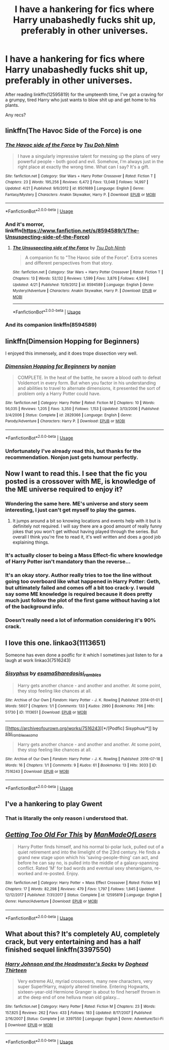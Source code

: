 #+TITLE: I have a hankering for fics where Harry unabashedly fucks shit up, preferably in other universes.

* I have a hankering for fics where Harry unabashedly fucks shit up, preferably in other universes.
:PROPERTIES:
:Author: Imumybuddy
:Score: 91
:DateUnix: 1544520510.0
:DateShort: 2018-Dec-11
:FlairText: Request
:END:
After reading linkffn(12595819) for the umpteenth time, I've got a craving for a grumpy, tired Harry who just wants to blow shit up and get home to his plants.

Any recs?


** linkffn(The Havoc Side of the Force) is one
:PROPERTIES:
:Author: jpk17041
:Score: 17
:DateUnix: 1544538587.0
:DateShort: 2018-Dec-11
:END:

*** [[https://www.fanfiction.net/s/8501689/1/][*/The Havoc side of the Force/*]] by [[https://www.fanfiction.net/u/3484707/Tsu-Doh-Nimh][/Tsu Doh Nimh/]]

#+begin_quote
  I have a singularly impressive talent for messing up the plans of very powerful people - both good and evil. Somehow, I'm always just in the right place at exactly the wrong time. What can I say? It's a gift.
#+end_quote

^{/Site/:} ^{fanfiction.net} ^{*|*} ^{/Category/:} ^{Star} ^{Wars} ^{+} ^{Harry} ^{Potter} ^{Crossover} ^{*|*} ^{/Rated/:} ^{Fiction} ^{T} ^{*|*} ^{/Chapters/:} ^{23} ^{*|*} ^{/Words/:} ^{195,256} ^{*|*} ^{/Reviews/:} ^{6,472} ^{*|*} ^{/Favs/:} ^{13,048} ^{*|*} ^{/Follows/:} ^{14,997} ^{*|*} ^{/Updated/:} ^{4/21} ^{*|*} ^{/Published/:} ^{9/6/2012} ^{*|*} ^{/id/:} ^{8501689} ^{*|*} ^{/Language/:} ^{English} ^{*|*} ^{/Genre/:} ^{Fantasy/Mystery} ^{*|*} ^{/Characters/:} ^{Anakin} ^{Skywalker,} ^{Harry} ^{P.} ^{*|*} ^{/Download/:} ^{[[http://www.ff2ebook.com/old/ffn-bot/index.php?id=8501689&source=ff&filetype=epub][EPUB]]} ^{or} ^{[[http://www.ff2ebook.com/old/ffn-bot/index.php?id=8501689&source=ff&filetype=mobi][MOBI]]}

--------------

*FanfictionBot*^{2.0.0-beta} | [[https://github.com/tusing/reddit-ffn-bot/wiki/Usage][Usage]]
:PROPERTIES:
:Author: FanfictionBot
:Score: 5
:DateUnix: 1544538610.0
:DateShort: 2018-Dec-11
:END:


*** And it's morror, linkffn([[https://www.fanfiction.net/s/8594589/1/The-Unsuspecting-side-of-the-Force]])
:PROPERTIES:
:Author: Sefera17
:Score: 3
:DateUnix: 1544674242.0
:DateShort: 2018-Dec-13
:END:

**** [[https://www.fanfiction.net/s/8594589/1/][*/The Unsuspecting side of the Force/*]] by [[https://www.fanfiction.net/u/3484707/Tsu-Doh-Nimh][/Tsu Doh Nimh/]]

#+begin_quote
  A companion fic to "The Havoc side of the Force". Extra scenes and different perspectives from that story.
#+end_quote

^{/Site/:} ^{fanfiction.net} ^{*|*} ^{/Category/:} ^{Star} ^{Wars} ^{+} ^{Harry} ^{Potter} ^{Crossover} ^{*|*} ^{/Rated/:} ^{Fiction} ^{T} ^{*|*} ^{/Chapters/:} ^{13} ^{*|*} ^{/Words/:} ^{53,132} ^{*|*} ^{/Reviews/:} ^{1,599} ^{*|*} ^{/Favs/:} ^{3,876} ^{*|*} ^{/Follows/:} ^{4,594} ^{*|*} ^{/Updated/:} ^{4/21} ^{*|*} ^{/Published/:} ^{10/9/2012} ^{*|*} ^{/id/:} ^{8594589} ^{*|*} ^{/Language/:} ^{English} ^{*|*} ^{/Genre/:} ^{Mystery/Adventure} ^{*|*} ^{/Characters/:} ^{Anakin} ^{Skywalker,} ^{Harry} ^{P.} ^{*|*} ^{/Download/:} ^{[[http://www.ff2ebook.com/old/ffn-bot/index.php?id=8594589&source=ff&filetype=epub][EPUB]]} ^{or} ^{[[http://www.ff2ebook.com/old/ffn-bot/index.php?id=8594589&source=ff&filetype=mobi][MOBI]]}

--------------

*FanfictionBot*^{2.0.0-beta} | [[https://github.com/tusing/reddit-ffn-bot/wiki/Usage][Usage]]
:PROPERTIES:
:Author: FanfictionBot
:Score: 1
:DateUnix: 1544674253.0
:DateShort: 2018-Dec-13
:END:


*** And its companion linkffn(8594589)
:PROPERTIES:
:Author: ATRDCI
:Score: 1
:DateUnix: 1544573844.0
:DateShort: 2018-Dec-12
:END:


** linkffn(Dimension Hopping for Beginners)

I enjoyed this immensely, and it does trope dissection very well.
:PROPERTIES:
:Author: SuperFartmeister
:Score: 17
:DateUnix: 1544525441.0
:DateShort: 2018-Dec-11
:END:

*** [[https://www.fanfiction.net/s/2829366/1/][*/Dimension Hopping for Beginners/*]] by [[https://www.fanfiction.net/u/649528/nonjon][/nonjon/]]

#+begin_quote
  COMPLETE. In the heat of the battle, he swore a blood oath to defeat Voldemort in every form. But when you factor in his understanding and abilities to travel to alternate dimensions, it presented the sort of problem only a Harry Potter could have.
#+end_quote

^{/Site/:} ^{fanfiction.net} ^{*|*} ^{/Category/:} ^{Harry} ^{Potter} ^{*|*} ^{/Rated/:} ^{Fiction} ^{M} ^{*|*} ^{/Chapters/:} ^{10} ^{*|*} ^{/Words/:} ^{56,035} ^{*|*} ^{/Reviews/:} ^{1,205} ^{*|*} ^{/Favs/:} ^{3,350} ^{*|*} ^{/Follows/:} ^{1,153} ^{*|*} ^{/Updated/:} ^{3/13/2006} ^{*|*} ^{/Published/:} ^{3/4/2006} ^{*|*} ^{/Status/:} ^{Complete} ^{*|*} ^{/id/:} ^{2829366} ^{*|*} ^{/Language/:} ^{English} ^{*|*} ^{/Genre/:} ^{Parody/Adventure} ^{*|*} ^{/Characters/:} ^{Harry} ^{P.} ^{*|*} ^{/Download/:} ^{[[http://www.ff2ebook.com/old/ffn-bot/index.php?id=2829366&source=ff&filetype=epub][EPUB]]} ^{or} ^{[[http://www.ff2ebook.com/old/ffn-bot/index.php?id=2829366&source=ff&filetype=mobi][MOBI]]}

--------------

*FanfictionBot*^{2.0.0-beta} | [[https://github.com/tusing/reddit-ffn-bot/wiki/Usage][Usage]]
:PROPERTIES:
:Author: FanfictionBot
:Score: 10
:DateUnix: 1544525459.0
:DateShort: 2018-Dec-11
:END:


*** Unfortunately I've already read this, but thanks for the recommendation. Nonjon just gets humour perfectly.
:PROPERTIES:
:Author: Imumybuddy
:Score: 2
:DateUnix: 1544587517.0
:DateShort: 2018-Dec-12
:END:


** Now I want to read this. I see that the fic you posted is a crossover with ME, is knowledge of the ME universe required to enjoy it?
:PROPERTIES:
:Author: SiSkEr
:Score: 5
:DateUnix: 1544525182.0
:DateShort: 2018-Dec-11
:END:

*** Wondering the same here. ME's universe and story seem interesting, I just can't get myself to play the games.
:PROPERTIES:
:Author: PoliteFrenchCanadian
:Score: 4
:DateUnix: 1544532651.0
:DateShort: 2018-Dec-11
:END:

**** It jumps around a bit so knowing locations and events help with it but is definitely not required. I will say there are a good amount of really funny jokes that you won't get without having played through the series. But overall I think you're fine to read it, it's well written and does a good job explaining things.
:PROPERTIES:
:Author: AskMeAboutKtizo
:Score: 6
:DateUnix: 1544559243.0
:DateShort: 2018-Dec-11
:END:


*** It's actually closer to being a Mass Effect-fic where knowledge of Harry Potter isn't mandatory than the reverse...
:PROPERTIES:
:Author: Frix
:Score: 4
:DateUnix: 1544534794.0
:DateShort: 2018-Dec-11
:END:


*** It's an okay story. Author really tries to toe the line without going too overboard like what happened in Harry Potter: Geth, but ultimately failed and comes off a bit too crack-y. I would say some ME knowledge is required because it does pretty much just follow the plot of the first game without having a lot of the background info.
:PROPERTIES:
:Author: Lord_Anarchy
:Score: 2
:DateUnix: 1544534366.0
:DateShort: 2018-Dec-11
:END:


*** Doesn't really need a lot of information considering it's 90% crack.
:PROPERTIES:
:Author: Imumybuddy
:Score: 1
:DateUnix: 1544587561.0
:DateShort: 2018-Dec-12
:END:


** I love this one. linkao3(1113651)

Someone has even done a podfic for it which I sometimes just listen to for a laugh at work linkao3(7516243)
:PROPERTIES:
:Author: Jora_Dyn
:Score: 4
:DateUnix: 1544554766.0
:DateShort: 2018-Dec-11
:END:

*** [[https://archiveofourown.org/works/1113651][*/Sisyphus/*]] by [[https://www.archiveofourown.org/users/esama/pseuds/esama/users/Sharedo/pseuds/Sharedo/users/sisi_rambles/pseuds/sisi_rambles][/esamaSharedosisi_rambles/]]

#+begin_quote
  Harry gets another chance - and another and another. At some point, they stop feeling like chances at all.
#+end_quote

^{/Site/:} ^{Archive} ^{of} ^{Our} ^{Own} ^{*|*} ^{/Fandom/:} ^{Harry} ^{Potter} ^{-} ^{J.} ^{K.} ^{Rowling} ^{*|*} ^{/Published/:} ^{2014-01-01} ^{*|*} ^{/Words/:} ^{5607} ^{*|*} ^{/Chapters/:} ^{1/1} ^{*|*} ^{/Comments/:} ^{133} ^{*|*} ^{/Kudos/:} ^{2990} ^{*|*} ^{/Bookmarks/:} ^{766} ^{*|*} ^{/Hits/:} ^{51730} ^{*|*} ^{/ID/:} ^{1113651} ^{*|*} ^{/Download/:} ^{[[https://archiveofourown.org/downloads/es/esama/1113651/Sisyphus.epub?updated_at=1503892068][EPUB]]} ^{or} ^{[[https://archiveofourown.org/downloads/es/esama/1113651/Sisyphus.mobi?updated_at=1503892068][MOBI]]}

--------------

[[https://archiveofourown.org/works/7516243][*/[Podfic] Sisyphus/*]] by [[https://www.archiveofourown.org/users/sisi_rambles/pseuds/sisi_rambles/users/esama/pseuds/esama][/sisi_ramblesesama/]]

#+begin_quote
  Harry gets another chance - and another and another. At some point, they stop feeling like chances at all.
#+end_quote

^{/Site/:} ^{Archive} ^{of} ^{Our} ^{Own} ^{*|*} ^{/Fandom/:} ^{Harry} ^{Potter} ^{-} ^{J.} ^{K.} ^{Rowling} ^{*|*} ^{/Published/:} ^{2016-07-18} ^{*|*} ^{/Words/:} ^{16} ^{*|*} ^{/Chapters/:} ^{1/1} ^{*|*} ^{/Comments/:} ^{9} ^{*|*} ^{/Kudos/:} ^{61} ^{*|*} ^{/Bookmarks/:} ^{13} ^{*|*} ^{/Hits/:} ^{3033} ^{*|*} ^{/ID/:} ^{7516243} ^{*|*} ^{/Download/:} ^{[[https://archiveofourown.org/downloads/si/sisi_rambles/7516243/Podfic%20Sisyphus.epub?updated_at=1468874338][EPUB]]} ^{or} ^{[[https://archiveofourown.org/downloads/si/sisi_rambles/7516243/Podfic%20Sisyphus.mobi?updated_at=1468874338][MOBI]]}

--------------

*FanfictionBot*^{2.0.0-beta} | [[https://github.com/tusing/reddit-ffn-bot/wiki/Usage][Usage]]
:PROPERTIES:
:Author: FanfictionBot
:Score: 2
:DateUnix: 1544554813.0
:DateShort: 2018-Dec-11
:END:


** I've a hankering to play Gwent
:PROPERTIES:
:Author: GravityMyGuy
:Score: 8
:DateUnix: 1544534087.0
:DateShort: 2018-Dec-11
:END:

*** That is litarally the only reason i understood that.
:PROPERTIES:
:Author: HeadlessNicholas
:Score: 3
:DateUnix: 1544539369.0
:DateShort: 2018-Dec-11
:END:


** [[https://www.fanfiction.net/s/12595819/1/][*/Getting Too Old For This/*]] by [[https://www.fanfiction.net/u/5181372/ManMadeOfLasers][/ManMadeOfLasers/]]

#+begin_quote
  Harry Potter finds himself, and his normal bi-polar luck, pulled out of a quiet retirement and into the limelight of the 23rd century. He finds a grand new stage upon which his 'saving-people-thing' can act, and before he can say no, is pulled into the middle of a galaxy-spanning conflict. Rated 'M' for bad words and eventual sexy shenanigans, re-worked and re-posted. Enjoy.
#+end_quote

^{/Site/:} ^{fanfiction.net} ^{*|*} ^{/Category/:} ^{Harry} ^{Potter} ^{+} ^{Mass} ^{Effect} ^{Crossover} ^{*|*} ^{/Rated/:} ^{Fiction} ^{M} ^{*|*} ^{/Chapters/:} ^{17} ^{*|*} ^{/Words/:} ^{82,298} ^{*|*} ^{/Reviews/:} ^{479} ^{*|*} ^{/Favs/:} ^{1,797} ^{*|*} ^{/Follows/:} ^{1,845} ^{*|*} ^{/Updated/:} ^{12/12/2017} ^{*|*} ^{/Published/:} ^{7/31/2017} ^{*|*} ^{/Status/:} ^{Complete} ^{*|*} ^{/id/:} ^{12595819} ^{*|*} ^{/Language/:} ^{English} ^{*|*} ^{/Genre/:} ^{Humor/Adventure} ^{*|*} ^{/Download/:} ^{[[http://www.ff2ebook.com/old/ffn-bot/index.php?id=12595819&source=ff&filetype=epub][EPUB]]} ^{or} ^{[[http://www.ff2ebook.com/old/ffn-bot/index.php?id=12595819&source=ff&filetype=mobi][MOBI]]}

--------------

*FanfictionBot*^{2.0.0-beta} | [[https://github.com/tusing/reddit-ffn-bot/wiki/Usage][Usage]]
:PROPERTIES:
:Author: FanfictionBot
:Score: 6
:DateUnix: 1544520530.0
:DateShort: 2018-Dec-11
:END:


** What about this? It's completely AU, completely crack, but very entertaining and has a half finished sequel linkffn(3397550)
:PROPERTIES:
:Author: thalontor
:Score: 1
:DateUnix: 1544588203.0
:DateShort: 2018-Dec-12
:END:

*** [[https://www.fanfiction.net/s/3397550/1/][*/Harry Johnson and the Headmaster's Socks/*]] by [[https://www.fanfiction.net/u/1205826/Doghead-Thirteen][/Doghead Thirteen/]]

#+begin_quote
  Very extreme AU, myriad crossovers, many new characters, very super Super!Harry, majorly altered timeline. Entering Hogwarts, sixteen-year-old Hermione Granger is about to find herself thrown in at the deep end of one helluva mean old galaxy...
#+end_quote

^{/Site/:} ^{fanfiction.net} ^{*|*} ^{/Category/:} ^{Harry} ^{Potter} ^{*|*} ^{/Rated/:} ^{Fiction} ^{M} ^{*|*} ^{/Chapters/:} ^{23} ^{*|*} ^{/Words/:} ^{157,825} ^{*|*} ^{/Reviews/:} ^{262} ^{*|*} ^{/Favs/:} ^{433} ^{*|*} ^{/Follows/:} ^{183} ^{*|*} ^{/Updated/:} ^{8/17/2007} ^{*|*} ^{/Published/:} ^{2/16/2007} ^{*|*} ^{/Status/:} ^{Complete} ^{*|*} ^{/id/:} ^{3397550} ^{*|*} ^{/Language/:} ^{English} ^{*|*} ^{/Genre/:} ^{Adventure/Sci-Fi} ^{*|*} ^{/Download/:} ^{[[http://www.ff2ebook.com/old/ffn-bot/index.php?id=3397550&source=ff&filetype=epub][EPUB]]} ^{or} ^{[[http://www.ff2ebook.com/old/ffn-bot/index.php?id=3397550&source=ff&filetype=mobi][MOBI]]}

--------------

*FanfictionBot*^{2.0.0-beta} | [[https://github.com/tusing/reddit-ffn-bot/wiki/Usage][Usage]]
:PROPERTIES:
:Author: FanfictionBot
:Score: 1
:DateUnix: 1544588222.0
:DateShort: 2018-Dec-12
:END:

